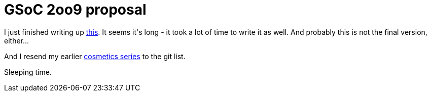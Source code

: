= GSoC 2oo9 proposal

:slug: gsoc-2oo9-proposal
:category: gsoc2009
:tags: en, hacking
:date: 2009-03-24T02:21:27Z
++++
<p>I just finished writing up <a href="http://vmiklos.hu/doc/gsoc-2k9.html">this</a>. It seems it's long - it took a lot of time to write it as well. And probably this is not the final version, either...</p><p>And I resend my earlier <a href="http://thread.gmane.org/gmane.comp.version-control.git/110639/focus=114135">cosmetics series</a> to the git list.</p><p>Sleeping time.</p>
++++
